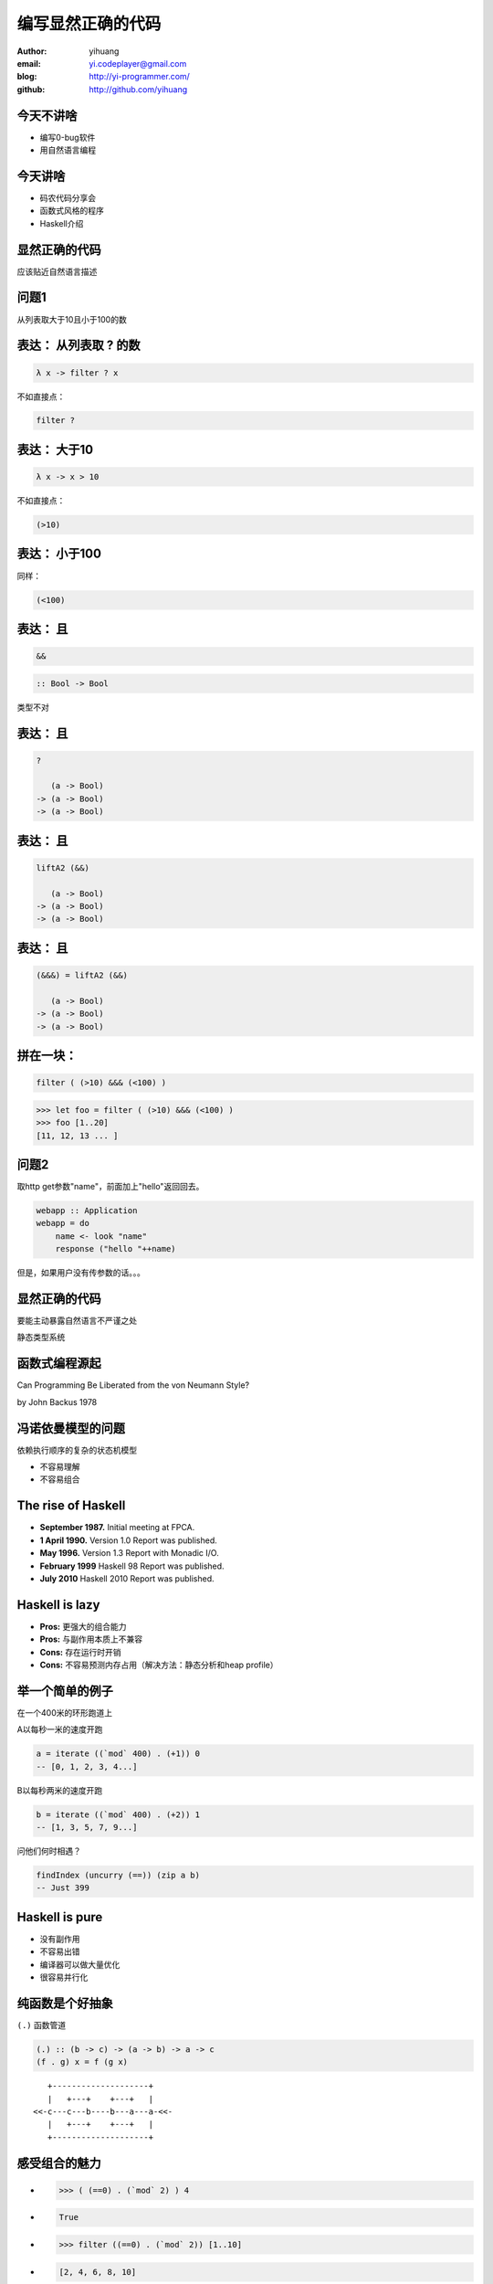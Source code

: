==================
编写显然正确的代码
==================

:author: yihuang
:email: yi.codeplayer@gmail.com
:blog: http://yi-programmer.com/
:github: http://github.com/yihuang

今天不讲啥
==========

.. class:: incremental big

* 编写0-bug软件

* 用自然语言编程

今天讲啥
========

.. class:: incremental big

* 码农代码分享会

* 函数式风格的程序

* Haskell介绍

显然正确的代码
==============

.. class:: center huge

应该贴近自然语言描述

问题1
=====

.. class:: center huge

从列表取大于10且小于100的数

表达： 从列表取 ? 的数
===========================

.. class:: incremental big
.. code-block:: haskell

    λ x -> filter ? x

.. class:: incremental

  不如直接点：

  .. class:: big
  .. code-block:: haskell
  
      filter ?

表达： 大于10
===========================

.. class:: incremental big
.. code-block:: haskell

    λ x -> x > 10

.. class:: incremental

  不如直接点：

  .. class:: big
  .. code-block:: haskell

      (>10)

表达： 小于100
===============

.. class:: incremental

  同样：

  .. class:: big
  .. code-block:: haskell

      (<100)

表达： 且
===========================

.. class:: incremental big
.. code-block:: haskell

    &&

.. class:: incremental big
.. code-block:: haskell

    :: Bool -> Bool

.. class:: incremental
.. class:: red

    类型不对

表达： 且
===========================

.. class:: current big
.. code-block:: haskell

    ?

       (a -> Bool)
    -> (a -> Bool)
    -> (a -> Bool)

表达： 且
============================

.. class:: current big
.. code-block:: haskell

    liftA2 (&&)

       (a -> Bool)
    -> (a -> Bool)
    -> (a -> Bool)

表达： 且
===========================

.. class:: current big
.. code-block:: haskell

    (&&&) = liftA2 (&&)

       (a -> Bool)
    -> (a -> Bool)
    -> (a -> Bool)

拼在一块：
============================

.. class:: incremental big
.. code-block:: haskell

    filter ( (>10) &&& (<100) )

.. class:: incremental
.. code-block:: haskell

    >>> let foo = filter ( (>10) &&& (<100) )
    >>> foo [1..20]
    [11, 12, 13 ... ]

问题2
=====

.. class:: incremental

取http get参数"name"，前面加上"hello"返回回去。

.. class:: incremental
.. code-block:: haskell

  webapp :: Application
  webapp = do
      name <- look "name"
      response ("hello "++name)

.. class:: incremental red

但是，如果用户没有传参数的话。。。

显然正确的代码
==============

.. class:: center huge

要能主动暴露自然语言不严谨之处

.. class:: incremental center big

静态类型系统

函数式编程源起
==============

.. class:: center huge

Can Programming Be Liberated from the von Neumann Style?

.. class:: right

by John Backus 1978

冯诺依曼模型的问题
===================

.. class:: incremental huge center

依赖执行顺序的复杂的状态机模型

.. class:: incremental

* 不容易理解

* 不容易组合

The rise of Haskell
=====================

.. class:: middle
.. class:: incremental

* **September 1987.** Initial meeting at FPCA.

* **1 April 1990.**   Version 1.0 Report was published.

* **May 1996.**       Version 1.3 Report with Monadic I/O.

* **February 1999**   Haskell 98 Report was published.

* **July 2010** Haskell 2010 Report was published.

Haskell is lazy
================

.. class:: middle
.. class:: incremental

* **Pros:** 更强大的组合能力

* **Pros:** 与副作用本质上不兼容

* **Cons:** 存在运行时开销

* **Cons:** 不容易预测内存占用（解决方法：静态分析和heap profile）

举一个简单的例子
=================

在一个400米的环形跑道上

A以每秒一米的速度开跑

.. code-block:: haskell

    a = iterate ((`mod` 400) . (+1)) 0
    -- [0, 1, 2, 3, 4...]

B以每秒两米的速度开跑

.. code-block:: haskell

    b = iterate ((`mod` 400) . (+2)) 1
    -- [1, 3, 5, 7, 9...]

问他们何时相遇？

.. code-block:: haskell

    findIndex (uncurry (==)) (zip a b)
    -- Just 399

Haskell is pure
===============

.. class:: big
.. class:: incremental

* 没有副作用

* 不容易出错

* 编译器可以做大量优化

* 很容易并行化

纯函数是个好抽象
=================

``(.)`` 函数管道

.. class:: incremental

.. code-block:: haskell

    (.) :: (b -> c) -> (a -> b) -> a -> c
    (f . g) x = f (g x)
 
.. class:: incremental

::

       +--------------------+       
       |   +---+    +---+   |       
    <<-c---c---b----b---a---a-<<-
       |   +---+    +---+   |       
       +--------------------+       

感受组合的魅力
==============

.. class:: incremental
.. class:: code-list

*  .. code-block:: haskell
 
    >>> ( (==0) . (`mod` 2) ) 4
 
*  .. code-block:: haskell
 
    True

*  .. code-block:: haskell

    >>> filter ((==0) . (`mod` 2)) [1..10]
  
*  .. code-block:: haskell

    [2, 4, 6, 8, 10]

来自微博的问题
================

在二维数组里找长度大于5的子数组

在符合要求的子数组里找所有偶数

如果数据小于10则乘以2,大于10除以2

最后统计符合要求的数据的和

来自微博的问题
================

.. code-block:: haskell

  sum' = sum
         . map (\x -> if x<10
                        then x*2
                        else x `div` 2)
         . filter ((==0) . (`mod` 2))
         . concat
         . filter ((>5) . length)

抽象能力与性能不一定成反比
==========================

* 内联（跨模块）

* 代码转换

查看中间代码
=============

GHC编译器中间代码是Haskell的子集

.. class:: huge

::

  ghc -O
      -ddump-simpl
      foo.hs

查看中间代码
=============

.. class:: incremental
.. class:: code-list big nomargin

* .. code-block:: haskell

    (==0) . (`mod` 2)

* 优化后：

  .. code-block:: haskell

    \x -> case modInt# x 2 of
            0 -> True
            _ -> False

查看中间代码
=============

.. class:: incremental
.. class:: code-list middle nomargin

* .. code-block:: haskell

      map (*2)
    . filter ((==1) . (`mod` 2))

* .. code-block:: haskell

    go xs = case xs of
        []   -> []
        x:xs ->
          case modInt# x 2 of
            1 -> (x*2) : go xs
            _ -> go xs

静态类型系统
============

.. class:: incremental big

* 排除错误的程序

* 允许正确的程序
  
* 一言以蔽之：精确!

Case study
==========

``lookup`` 应该返回什么类型？

.. class:: huge
.. code-block:: haskell

    lookup :: k -> Map k v
           -> ?

Case study
===========

.. class:: big

``v`` ?

.. class:: huge code-list nomargin
.. class:: incremental

* .. code-block:: haskell

    lookup :: k -> Map k v
           -> v

.. class:: code-list
.. class:: incremental

* .. code-block:: haskell

    process :: v -> something

* .. code-block:: haskell

    >>> process (lookup k empty)

* .. class:: red

  ::

    **crash**

Case study
===========

正确答案： ``Maybe v``

.. class:: huge
.. code-block:: haskell

    lookup :: k -> Map k v
           -> Maybe v

.. class:: code-list
.. class:: incremental

* .. code-block:: haskell

    process (lookup k empty)

* .. class:: red

  ::

    **type error**

What is Maybe
=============

.. class:: center huge
.. code-block:: haskell

  data Maybe a = Just a
                | Nothing

Maybe - 显式表达异常分支
========================

.. class:: code-list big
.. class:: incremental

* .. code-block:: haskell

    fromMaybe :: a -> Maybe a -> a
    fromMaybe _ (Just a) = a
    fromMaybe a Nothing  = a

* .. code-block:: haskell

    >>> fromMaybe 0
          (lookup k empty)
    0

Monad 也是个好抽象 
==================

.. class:: huge center

    什么是Monad

什么是Monad
==================

.. class:: huge center

    Monad是对语句的重载

定义重载
===============

.. class:: huge center

    重载：相同形式，不同含义

.. class:: incremental

``a + b`` 的含义？

.. class:: incremental

``1 + 2`` ? 

.. class:: incremental

``"foo" + "bar"`` ?

定义语句
================

.. class:: huge center

    语句：顺序执行的指令

.. class:: incremental

**顺序：** 必须严格按顺序执行

.. class:: incremental

**执行：** 对执行环境产生副作用

.. class:: incremental

**环境：** 负责执行语句，并维护执行过程中的副作用

Monad - 重载语句
================

List Monad (list comprehension的马甲)

::

    do a <- [1..10]
       b <- [1..10]
       guard $ a+b>10
       return (a, b)

    -- [(1,10), (2,9), (2,10)...]

Monad - 重载语句
================

Parser Monad - 提供解析器的输入并维护中间状态

.. code-block:: haskell

    do t  <- getTagName
       a <- forM ["title", "href"]
                 getAttribute
       return (t, a)

Monad - 重载语句
================

IO Monad - 提供命令式编程风格

::

    do input <- getLine
       forM_ [1..3] $ \i ->
           printf "echo%d:%s" i input

::

    > haskell
    echo1:haskell
    echo2:haskell
    echo3:haskell

Monad - 重载语句
================

Resource Monad - 在 ``IO`` 的基础上提供释放资源的能力。

.. code-block:: haskell

    do f <- openFile "data"
       register (closeFile f)
       process f
       ...

重复一次
========

.. class:: center huge

Monad提供重载命令式语句的语义的能力

GHC - 工业级Haskell实现
=======================

.. class:: incremental

* 支持Haskell 2010以及大量扩展功能

* 强大的优化能力，能够跨模块优化

* 能生成高效的代码，并发程序尤其表现突出
  [http://shootout.alioth.debian.org/]

* 完美的并发和并行实现，包括M-N微线程和STM实现

* 跨平台支持 (Windows, Linux, Mac, 有非官方的iOS的支持)

* Profiling支持，包括time/allocation以及多种heap profiling。

其他实现
========

.. class:: incremental

* UHC 有字节码解释器和Javascript后端。

* 其他 [http://www.haskell.org/haskellwiki/Implementations]

Q & A
======

Learn Haskell Fast and Hard
===========================

* 核心语法 (case let where ADT)

* 语法糖 (pattern match, type class)

* 类型推导
  
* 高阶类型系统扩展


